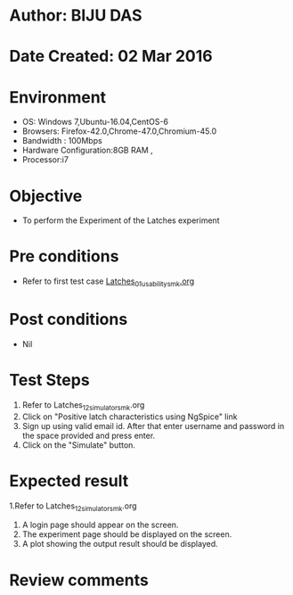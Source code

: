 * Author: BIJU DAS
* Date Created: 02 Mar 2016
* Environment
  - OS: Windows 7,Ubuntu-16.04,CentOS-6
  - Browsers: Firefox-42.0,Chrome-47.0,Chromium-45.0
  - Bandwidth : 100Mbps
  - Hardware Configuration:8GB RAM , 
  - Processor:i7

* Objective
  - To perform the Experiment of the Latches experiment

* Pre conditions
  - Refer to first test case [[https://github.com/Virtual-Labs/digital-vlsi-design-iitg/blob/master/Test%20Cases/Integration%20Test%20Cases/Latches/Latches_01_usability_smk.org][Latches_01_usability_smk.org]]

* Post conditions
   - Nil
* Test Steps
  1. Refer to Latches_12_simulator_smk.org
  2. Click on "Positive latch characteristics using NgSpice" link
  3. Sign up using valid email id. After that enter username and password in the space provided and press enter.
  4. Click on the "Simulate" button.

* Expected result
  1.Refer to Latches_12_simulator_smk.org
  4. A login page should appear on the screen.
  3. The experiment page should be displayed on the screen.
  4. A plot showing the output result should be displayed.

* Review comments

